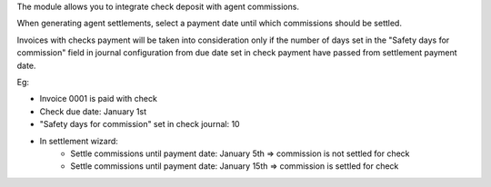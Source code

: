 The module allows you to integrate check deposit with agent commissions.

When generating agent settlements, select a
payment date until which commissions should be settled.

Invoices with checks payment will be taken
into consideration only if the number of
days set in the "Safety days for commission"
field in journal configuration from due date
set in check payment have passed from settlement payment date.

Eg:

- Invoice 0001 is paid with check
- Check due date: January 1st
- "Safety days for commission" set in check journal: 10
- In settlement wizard:
    - Settle commissions until payment date: January 5th => commission is not settled for check
    - Settle commissions until payment date: January 15th => commission is settled for check
